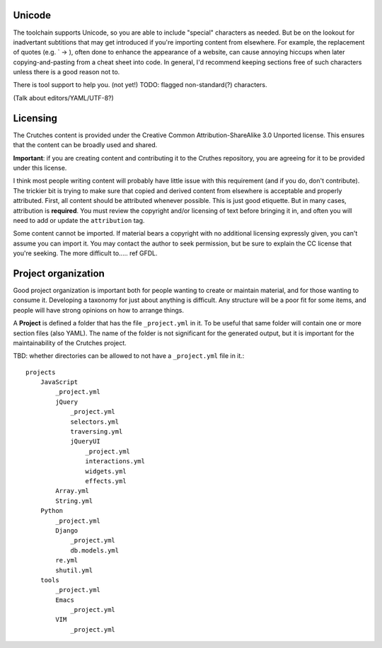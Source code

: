 .. _contributing:

Unicode
#######

The toolchain supports Unicode, so you are able to include "special" characters
as needed. But be on the lookout for inadvertant subtitions that may get introduced
if you're importing content from elsewhere. For example, the replacement of quotes
(e.g. \` -> ), often done to enhance the appearance of a website, can cause annoying
hiccups when later copying-and-pasting from a cheat sheet into code. In general, I'd
recommend keeping sections free of such characters unless there is a good reason not to.

There is tool support to help you. (not yet!) TODO: flagged non-standard(?) characters.

(Talk about editors/YAML/UTF-8?)

Licensing
#########
The Crutches content is provided under the Creative Common Attribution-ShareAlike 3.0
Unported license. This ensures that the content can be broadly used and shared.

**Important**: if you are creating content and contributing it to the Cruthes repository,
you are agreeing for it to be provided under this license.

I think most people writing content will probably have little issue with this requirement
(and if you do, don't contribute). The trickier bit is trying to make sure that copied
and derived content from elsewhere is acceptable and properly attributed. First, all
content should be attributed whenever possible. This is just good etiquette. But in many
cases, attribution is **required**. You must review the copyright and/or licensing of
text before bringing it in, and often you will need to add or update the ``attribution``
tag.

Some content cannot be imported. If material bears a copyright with no additional licensing
expressly given, you can't assume you can import it. You may contact the author to seek
permission, but be sure to explain the CC license that you're seeking. The more difficult
to.....  ref GFDL.




Project organization
####################

Good project organization is important both for people wanting to create
or maintain material, and for those wanting to consume it. Developing a
taxonomy for just about anything is difficult. Any structure will be a poor
fit for some items, and people will have strong opinions on how to arrange
things.

A **Project** is defined a folder that has the file ``_project.yml`` in it. To be
useful that same folder will contain one or more section files (also YAML). The
name of the folder is not significant for the generated output, but it is
important for the maintainability of the Crutches project.

TBD: whether directories can be allowed to not have a ``_project.yml`` file in it.::


    projects
        JavaScript
            _project.yml
            jQuery
                _project.yml
                selectors.yml
                traversing.yml
                jQueryUI
                    _project.yml
                    interactions.yml
                    widgets.yml
                    effects.yml
            Array.yml
            String.yml
        Python
            _project.yml
            Django
                _project.yml
                db.models.yml
            re.yml
            shutil.yml
        tools
            _project.yml
            Emacs
                _project.yml
            VIM
                _project.yml

